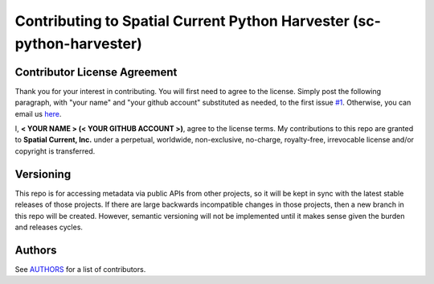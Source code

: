 Contributing to Spatial Current Python Harvester (sc-python-harvester)
==============

Contributor License Agreement
-----------------

Thank you for your interest in contributing.  You will first need to agree to the license.  Simply post the following paragraph, with "your name" and "your github account" substituted as needed, to the first issue `#1`_.  Otherwise, you can email us `here`_.

.. _#1: https://github.com/spatialcurrent/sc-python-harvester/issues/1
.. _here: mailto:opensource@spatialcurrent.io

I, **< YOUR NAME > (< YOUR GITHUB ACCOUNT >)**, agree to the license terms.  My contributions to this repo are granted to **Spatial Current, Inc.** under a perpetual, worldwide, non-exclusive, no-charge, royalty-free, irrevocable license and/or copyright is transferred.

Versioning
-----------------

This repo is for accessing metadata via public APIs from other projects, so it will be kept in sync with the latest stable releases of those projects.  If there are large backwards incompatible changes in those projects, then a new branch in this repo will be created.  However, semantic versioning will not be implemented until it makes sense given the burden and releases cycles.

Authors
-----------------

See `AUTHORS`_ for a list of contributors.

.. _AUTHORS: https://github.com/spatialcurrent/sc-python-harvester/blob/master/AUTHORS
